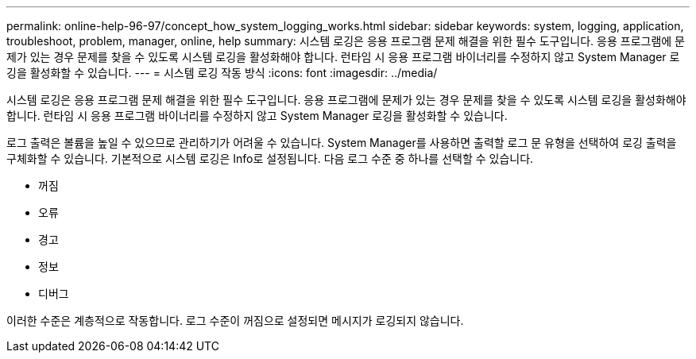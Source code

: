 ---
permalink: online-help-96-97/concept_how_system_logging_works.html 
sidebar: sidebar 
keywords: system, logging, application, troubleshoot, problem, manager, online, help 
summary: 시스템 로깅은 응용 프로그램 문제 해결을 위한 필수 도구입니다. 응용 프로그램에 문제가 있는 경우 문제를 찾을 수 있도록 시스템 로깅을 활성화해야 합니다. 런타임 시 응용 프로그램 바이너리를 수정하지 않고 System Manager 로깅을 활성화할 수 있습니다. 
---
= 시스템 로깅 작동 방식
:icons: font
:imagesdir: ../media/


[role="lead"]
시스템 로깅은 응용 프로그램 문제 해결을 위한 필수 도구입니다. 응용 프로그램에 문제가 있는 경우 문제를 찾을 수 있도록 시스템 로깅을 활성화해야 합니다. 런타임 시 응용 프로그램 바이너리를 수정하지 않고 System Manager 로깅을 활성화할 수 있습니다.

로그 출력은 볼륨을 높일 수 있으므로 관리하기가 어려울 수 있습니다. System Manager를 사용하면 출력할 로그 문 유형을 선택하여 로깅 출력을 구체화할 수 있습니다. 기본적으로 시스템 로깅은 Info로 설정됩니다. 다음 로그 수준 중 하나를 선택할 수 있습니다.

* 꺼짐
* 오류
* 경고
* 정보
* 디버그


이러한 수준은 계층적으로 작동합니다. 로그 수준이 꺼짐으로 설정되면 메시지가 로깅되지 않습니다.
